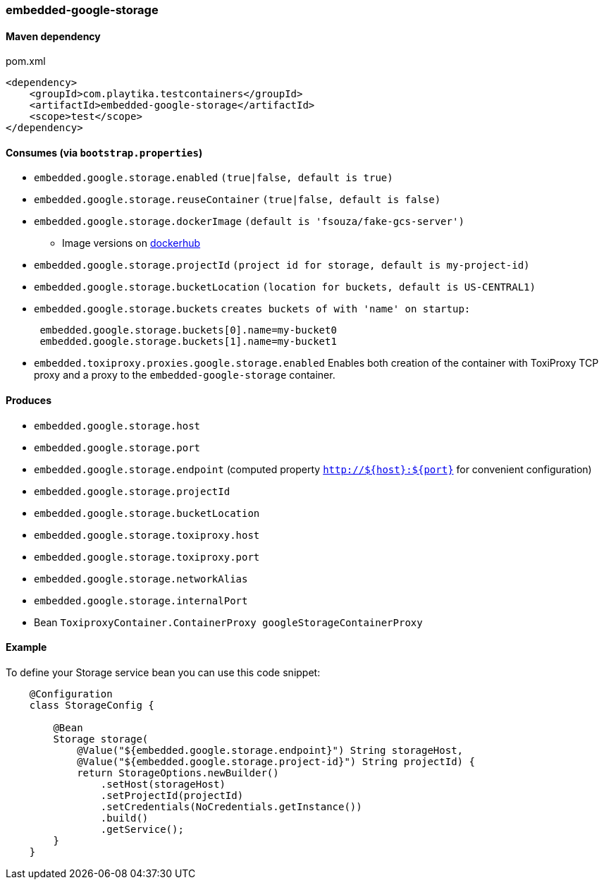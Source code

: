 === embedded-google-storage

==== Maven dependency

.pom.xml
[source,xml]
----
<dependency>
    <groupId>com.playtika.testcontainers</groupId>
    <artifactId>embedded-google-storage</artifactId>
    <scope>test</scope>
</dependency>
----

==== Consumes (via `bootstrap.properties`)

* `embedded.google.storage.enabled` `(true|false, default is true)`
* `embedded.google.storage.reuseContainer` `(true|false, default is false)`
* `embedded.google.storage.dockerImage` `(default is 'fsouza/fake-gcs-server')`
** Image versions on https://hub.docker.com/r/fsouza/fake-gcs-server/tags[dockerhub]
* `embedded.google.storage.projectId` `(project id for storage, default is my-project-id)`
* `embedded.google.storage.bucketLocation` `(location for buckets, default is US-CENTRAL1)`

* `embedded.google.storage.buckets` `creates buckets of with 'name' on startup:`
+
```
 embedded.google.storage.buckets[0].name=my-bucket0
 embedded.google.storage.buckets[1].name=my-bucket1
```
* `embedded.toxiproxy.proxies.google.storage.enabled` Enables both creation of the container with ToxiProxy TCP proxy and a proxy to the `embedded-google-storage` container.


==== Produces

* `embedded.google.storage.host` 
* `embedded.google.storage.port`
* `embedded.google.storage.endpoint` (computed property `http://${host}:${port}` for convenient configuration) 
* `embedded.google.storage.projectId`
* `embedded.google.storage.bucketLocation`
* `embedded.google.storage.toxiproxy.host`
* `embedded.google.storage.toxiproxy.port`
* `embedded.google.storage.networkAlias`
* `embedded.google.storage.internalPort`
* Bean `ToxiproxyContainer.ContainerProxy googleStorageContainerProxy`

==== Example

To define your Storage service bean you can use this code snippet:

[source,java]
----
    @Configuration
    class StorageConfig {

        @Bean
        Storage storage(
            @Value("${embedded.google.storage.endpoint}") String storageHost,
            @Value("${embedded.google.storage.project-id}") String projectId) {
            return StorageOptions.newBuilder()
                .setHost(storageHost)
                .setProjectId(projectId)
                .setCredentials(NoCredentials.getInstance())
                .build()
                .getService();
        }
    }
----
